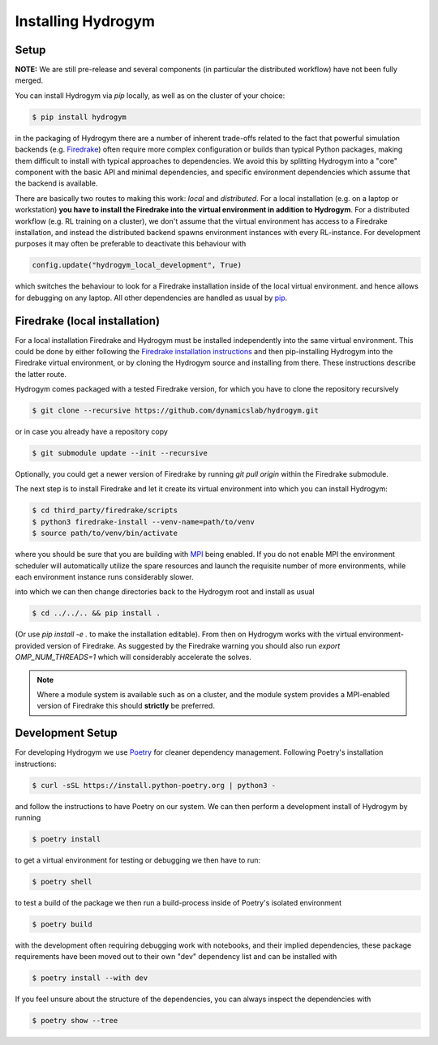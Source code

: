Installing Hydrogym
===================

.. _installation:

Setup
-----

**NOTE:** We are still pre-release and several components (in particular the distributed workflow) have not been fully merged.

You can install Hydrogym via `pip` locally, as well as on the cluster of your choice:

.. code-block:: console

   $ pip install hydrogym

in the packaging of Hydrogym there are a number of inherent trade-offs related to the fact that powerful simulation
backends (e.g. `Firedrake <https://www.firedrakeproject.org>`_) often require more complex configuration or builds
than typical Python packages, making them difficult to install with typical approaches to dependencies.
We avoid this by splitting Hydrogym into a "core" component with the basic API and minimal dependencies, and 
specific environment dependencies which assume that the backend is available.

There are basically two routes to making this work: *local* and *distributed*.  For a local installation (e.g. on a
laptop or workstation) **you have to install the Firedrake into the virtual environment in addition to Hydrogym**.
For a distributed workflow (e.g. RL training on a cluster), we don't assume that the virtual environment has access
to a Firedrake installation, and instead the distributed backend spawns environment instances with every RL-instance.
For development purposes it may often be preferable to deactivate this behaviour with

.. code-block:: python

    config.update("hydrogym_local_development", True)

which switches the behaviour to look for a Firedrake installation inside of the local virtual environment. and hence
allows for debugging on any laptop. All other dependencies are handled as usual by `pip <https://pip.pypa.io/en/stable/>`_.

Firedrake (local installation)
------------------------------

For a local installation Firedrake and Hydrogym must be installed independently into the same virtual environment.
This could be done by either following the `Firedrake installation instructions <https://www.firedrakeproject.org/download.html>`_
and then pip-installing Hydrogym into the Firedrake virtual environment, or by cloning the Hydrogym source and installing from there.
These instructions describe the latter route.

Hydrogym comes packaged with a tested Firedrake version, for which you have to clone the repository recursively

.. code-block:: console

    $ git clone --recursive https://github.com/dynamicslab/hydrogym.git

or in case you already have a repository copy

.. code-block:: console

    $ git submodule update --init --recursive

Optionally, you could get a newer version of Firedrake by running `git pull origin` within the Firedrake submodule.

The next step is to install Firedrake and let it create its virtual environment into which you can install Hydrogym:

.. code-block:: console

    $ cd third_party/firedrake/scripts
    $ python3 firedrake-install --venv-name=path/to/venv
    $ source path/to/venv/bin/activate

where you should be sure that you are building with `MPI <https://www.open-mpi.org>`_ being enabled. If you do not enable MPI the
environment scheduler will automatically utilize the spare resources and launch the requisite number of more environments,
while each environment instance runs considerably slower.

into which we can then change directories back to the Hydrogym root and install as usual

.. code-block:: console

    $ cd ../../.. && pip install .

(Or use `pip install -e .` to make the installation editable).  From then on Hydrogym works
with the virtual environment-provided version of Firedrake.  As suggested by the Firedrake warning
you should also run `export OMP_NUM_THREADS=1` which will considerably accelerate the solves.

.. note::

    Where a module system is available such as on a cluster, and the module system provides a MPI-enabled version of Firedrake this should **strictly** be preferred.

Development Setup
-----------------

For developing Hydrogym we use `Poetry <https://python-poetry.org>`_ for cleaner dependency management. Following Poetry's installation instructions:

.. code-block:: console

   $ curl -sSL https://install.python-poetry.org | python3 -

and follow the instructions to have Poetry on our system. We can then perform a development install of Hydrogym by running

.. code-block:: console

   $ poetry install

to get a virtual environment for testing or debugging we then have to run:

.. code-block:: console

   $ poetry shell

to test a build of the package we then run a build-process inside of Poetry's isolated environment

.. code-block:: console

    $ poetry build

with the development often requiring debugging work with notebooks, and their implied dependencies, these package requirements have been moved out to their own "dev" dependency list and can be installed with

.. code-block:: console

    $ poetry install --with dev

If you feel unsure about the structure of the dependencies, you can always inspect the dependencies with

.. code-block:: console

    $ poetry show --tree
